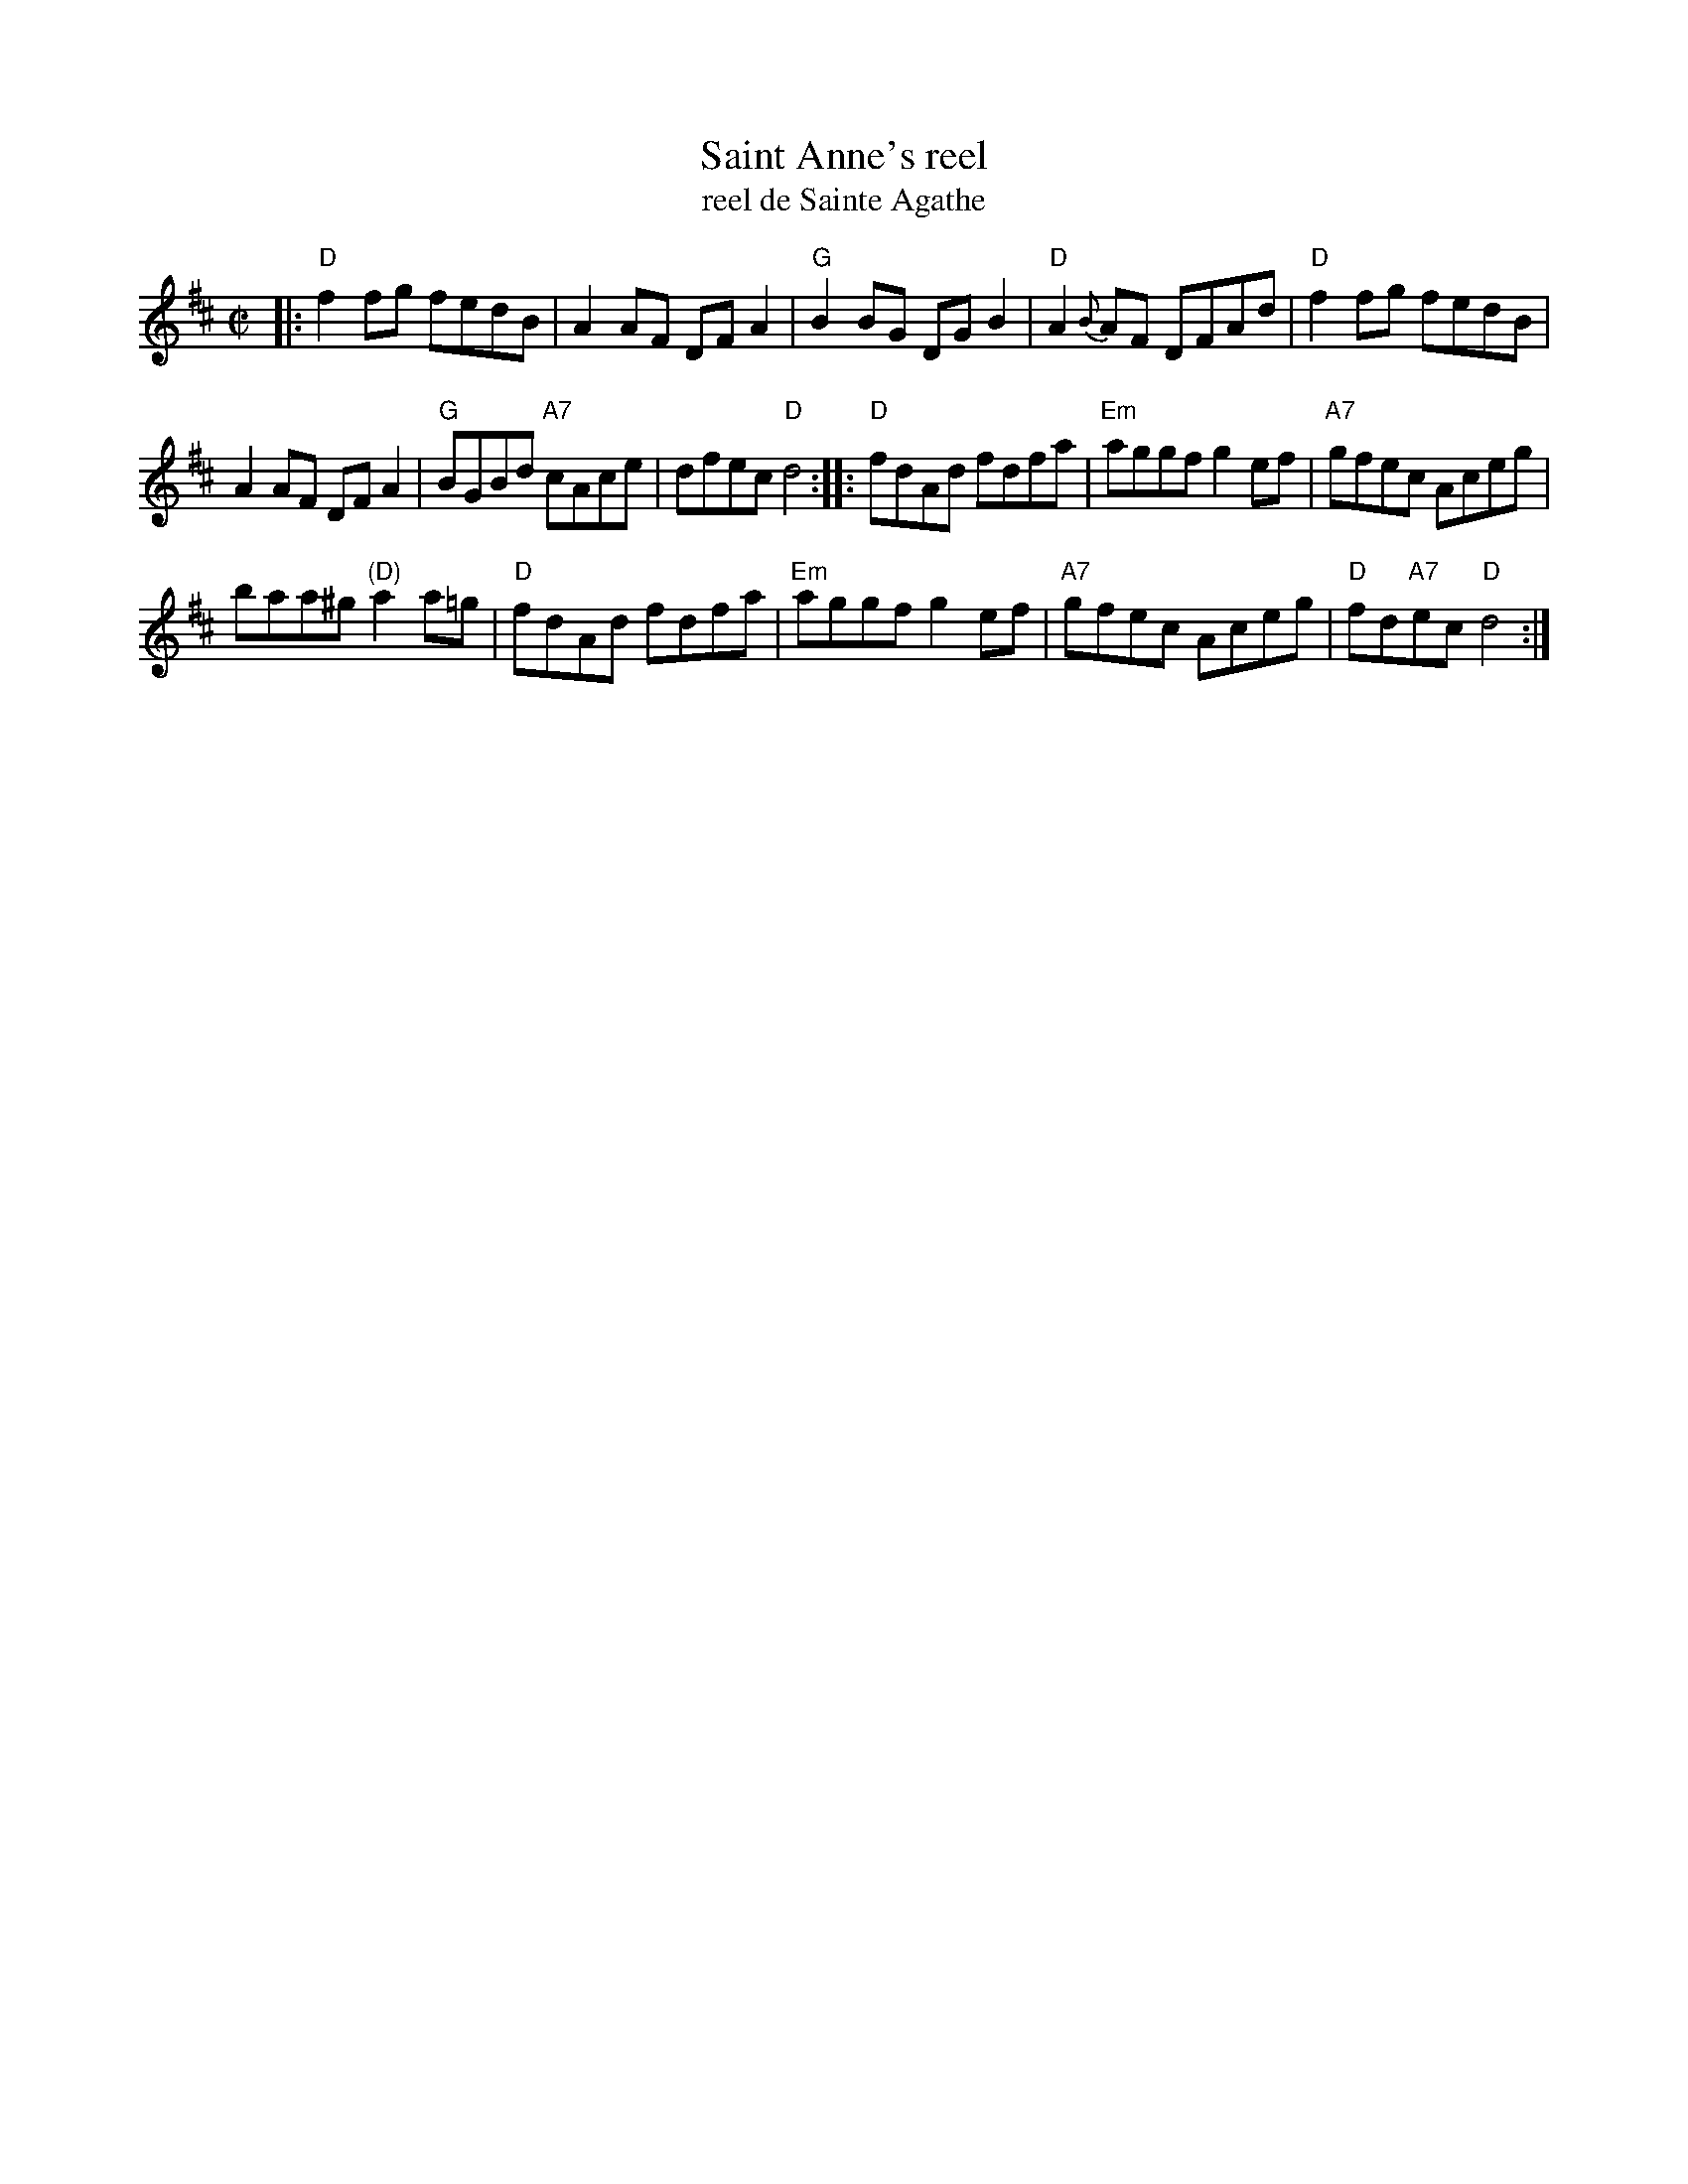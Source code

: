 X: 1
T: Saint Anne's reel
T: reel de Sainte Agathe
R: reel
Z: 1997 by John Chambers <jc:trillian.mit.edu>
N: Many different versions exist.
M: C|
L: 1/8
K: D
|: "D"f2fg fedB | A2AF DFA2 | "G"B2BG DGB2 | "D"A2{B}AF DFAd | "D"f2fg fedB |
A2AF DFA2 | "G"BGBd "A7"cAce | dfec "D"d4 :: "D"fdAd fdfa | "Em"aggf g2ef | "A7"gfec Aceg |
baa^g "(D)"a2a=g | "D"fdAd fdfa | "Em"aggf g2ef | "A7"gfec Aceg | "D"fd"A7"ec "D"d4 :|
